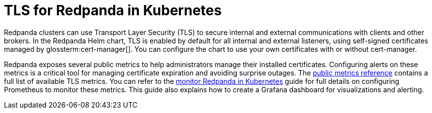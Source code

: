 = TLS for Redpanda in Kubernetes
:description: Use TLS to authenticate Redpanda brokers and encrypt communication between clients and brokers.
:page-context-links: [{"name": "Linux", "to": "manage:security/encryption.adoc" },{"name": "Kubernetes", "to": "manage:kubernetes/security/kubernetes-tls.adoc" } ]
:tags: ["Kubernetes", "Security"]
:page-aliases: manage:kubernetes/security/kubernetes-tls.adoc, security:kubernetes-tls.adoc, security:kubernetes-mtls.adoc, features:tls-kubernetes.adoc, security:tls-kubernetes.adoc, reference:redpanda-operator/tls-kubernetes.adoc
:page-layout: index
:page-categories: Management, Security
:env-kubernetes: true

Redpanda clusters can use Transport Layer Security (TLS) to secure internal and external communications with clients and other brokers.
In the Redpanda Helm chart, TLS is enabled by default for all internal and external listeners, using self-signed certificates managed by glossterm:cert-manager[].
You can configure the chart to use your own certificates with or without cert-manager.

Redpanda exposes several public metrics to help administrators manage their installed certificates. Configuring alerts on these metrics is a critical tool for managing certificate expiration and avoiding surprise outages. The xref:reference:public-metrics-reference.adoc#tls_metrics[public metrics reference] contains a full list of available TLS metrics. You can refer to the xref:manage:kubernetes/monitoring/k-monitor-redpanda.adoc[monitor Redpanda in Kubernetes] guide for full details on configuring Prometheus to monitor these metrics. This guide also explains how to create a Grafana dashboard for visualizations and alerting.